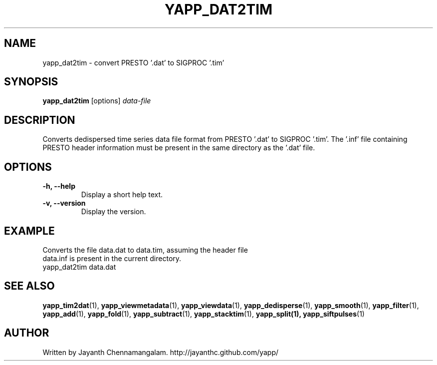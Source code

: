 .\#
.\# Yet Another Pulsar Processor Commands
.\# yapp_dat2tim Manual Page
.\#
.\# Created by Jayanth Chennamangalam on 2013.03.05
.\#

.TH YAPP_DAT2TIM 1 "2014-06-14" "YAPP 3.5-beta" \
"Yet Another Pulsar Processor"


.SH NAME
yapp_dat2tim \- convert PRESTO '.dat' to SIGPROC '.tim'


.SH SYNOPSIS
.B yapp_dat2tim
[options]
.I data-file


.SH DESCRIPTION
Converts dedispersed time series data file format from PRESTO '.dat' to \
SIGPROC '.tim'. The '.inf' file containing PRESTO header information must be \
present in the same directory as the '.dat' file.


.SH OPTIONS
.TP
.B \-h, --help
Display a short help text.
.TP
.B \-v, --version
Display the version.


.SH EXAMPLE
.TP
Converts the file data.dat to data.tim, assuming the header file data.inf is \
present in the current directory.
.TP
yapp_dat2tim data.dat


.SH SEE ALSO
.BR yapp_tim2dat (1),
.BR yapp_viewmetadata (1),
.BR yapp_viewdata (1),
.BR yapp_dedisperse (1),
.BR yapp_smooth (1),
.BR yapp_filter (1),
.BR yapp_add (1),
.BR yapp_fold (1),
.BR yapp_subtract (1),
.BR yapp_stacktim (1),
.BR yapp_split(1),
.BR yapp_siftpulses (1)


.SH AUTHOR
.TP 
Written by Jayanth Chennamangalam. http://jayanthc.github.com/yapp/

